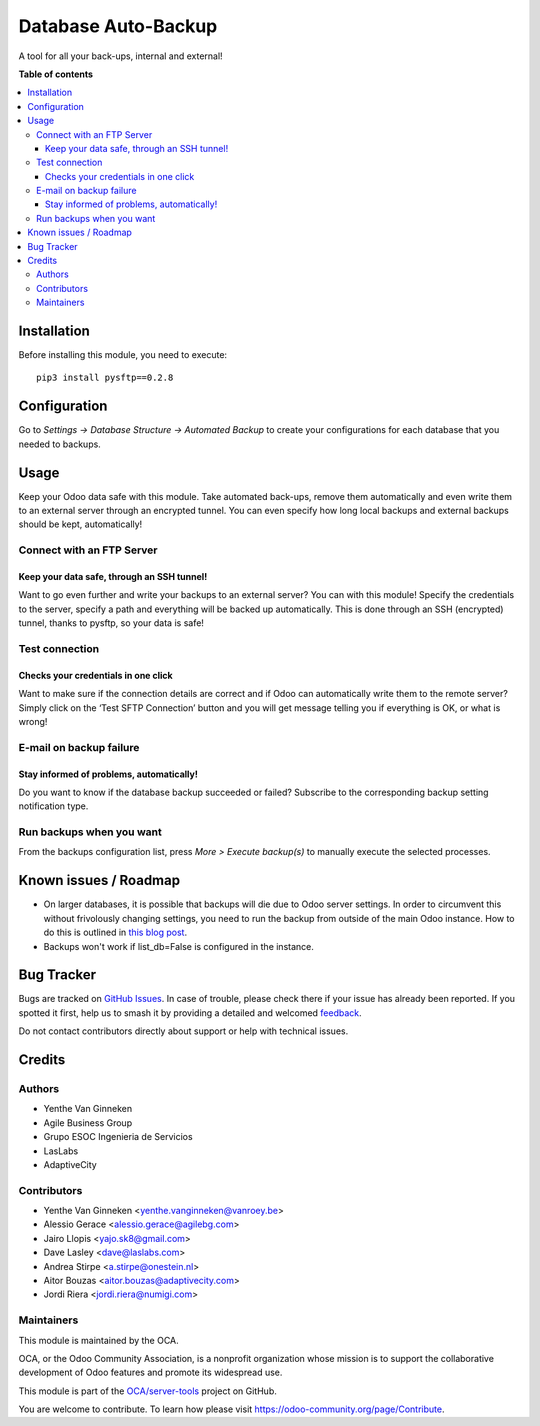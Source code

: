 ====================
Database Auto-Backup
====================

.. 
   !!!!!!!!!!!!!!!!!!!!!!!!!!!!!!!!!!!!!!!!!!!!!!!!!!!!
   !! This file is generated by oca-gen-addon-readme !!
   !! changes will be overwritten.                   !!
   !!!!!!!!!!!!!!!!!!!!!!!!!!!!!!!!!!!!!!!!!!!!!!!!!!!!
   !! source digest: sha256:15e975c1b35fbf1ba41317880ca65089a0354d2ca34e112cfb2cc0e6409ee3dd
   !!!!!!!!!!!!!!!!!!!!!!!!!!!!!!!!!!!!!!!!!!!!!!!!!!!!

.. |badge1| image:: https://img.shields.io/badge/maturity-Beta-yellow.png
    :target: https://odoo-community.org/page/development-status
    :alt: Beta
.. |badge2| image:: https://img.shields.io/badge/licence-AGPL--3-blue.png
    :target: http://www.gnu.org/licenses/agpl-3.0-standalone.html
    :alt: License: AGPL-3
.. |badge3| image:: https://img.shields.io/badge/github-OCA%2Fserver--tools-lightgray.png?logo=github
    :target: https://github.com/OCA/server-tools/tree/12.0/auto_backup
    :alt: OCA/server-tools
.. |badge4| image:: https://img.shields.io/badge/weblate-Translate%20me-F47D42.png
    :target: https://translation.odoo-community.org/projects/server-tools-12-0/server-tools-12-0-auto_backup
    :alt: Translate me on Weblate
.. |badge5| image:: https://img.shields.io/badge/runboat-Try%20me-875A7B.png
    :target: https://runboat.odoo-community.org/builds?repo=OCA/server-tools&target_branch=12.0
    :alt: Try me on Runboat

|badge1| |badge2| |badge3| |badge4| |badge5|

A tool for all your back-ups, internal and external!

**Table of contents**

.. contents::
   :local:

Installation
============

Before installing this module, you need to execute::

    pip3 install pysftp==0.2.8


Configuration
=============

Go to *Settings -> Database Structure -> Automated Backup* to
create your configurations for each database that you needed
to backups.

Usage
=====

Keep your Odoo data safe with this module. Take automated back-ups,
remove them automatically and even write them to an external server
through an encrypted tunnel. You can even specify how long local backups
and external backups should be kept, automatically!

Connect with an FTP Server
~~~~~~~~~~~~~~~~~~~~~~~~~~

Keep your data safe, through an SSH tunnel!
-------------------------------------------

Want to go even further and write your backups to an external server?
You can with this module! Specify the credentials to the server, specify
a path and everything will be backed up automatically. This is done
through an SSH (encrypted) tunnel, thanks to pysftp, so your data is
safe!

Test connection
~~~~~~~~~~~~~~~

Checks your credentials in one click
------------------------------------

Want to make sure if the connection details are correct and if Odoo can
automatically write them to the remote server? Simply click on the ‘Test
SFTP Connection’ button and you will get message telling you if
everything is OK, or what is wrong!

E-mail on backup failure
~~~~~~~~~~~~~~~~~~~~~~~~

Stay informed of problems, automatically!
-----------------------------------------

Do you want to know if the database backup succeeded or failed? Subscribe to
the corresponding backup setting notification type.

Run backups when you want
~~~~~~~~~~~~~~~~~~~~~~~~~

From the backups configuration list, press *More > Execute backup(s)* to
manually execute the selected processes.

.. image:: https://odoo-community.org/website/image/ir.attachment/5784_f2813bd/datas
   :alt: Try me on Runbot
   :target: https://runbot.odoo-community.org/runbot/149/11.0

Known issues / Roadmap
======================

* On larger databases, it is possible that backups will die due to Odoo server
  settings. In order to circumvent this without frivolously changing settings,
  you need to run the backup from outside of the main Odoo instance. How to do
  this is outlined in `this blog post
  <https://blog.laslabs.com/2016/10/running-python-scripts-within-odoos-environment/>`_.
* Backups won't work if list_db=False is configured in the instance.

Bug Tracker
===========

Bugs are tracked on `GitHub Issues <https://github.com/OCA/server-tools/issues>`_.
In case of trouble, please check there if your issue has already been reported.
If you spotted it first, help us to smash it by providing a detailed and welcomed
`feedback <https://github.com/OCA/server-tools/issues/new?body=module:%20auto_backup%0Aversion:%2012.0%0A%0A**Steps%20to%20reproduce**%0A-%20...%0A%0A**Current%20behavior**%0A%0A**Expected%20behavior**>`_.

Do not contact contributors directly about support or help with technical issues.

Credits
=======

Authors
~~~~~~~

* Yenthe Van Ginneken
* Agile Business Group
* Grupo ESOC Ingenieria de Servicios
* LasLabs
* AdaptiveCity

Contributors
~~~~~~~~~~~~

* Yenthe Van Ginneken <yenthe.vanginneken@vanroey.be>
* Alessio Gerace <alessio.gerace@agilebg.com>
* Jairo Llopis <yajo.sk8@gmail.com>
* Dave Lasley <dave@laslabs.com>
* Andrea Stirpe <a.stirpe@onestein.nl>
* Aitor Bouzas <aitor.bouzas@adaptivecity.com>
* Jordi Riera <jordi.riera@numigi.com>

Maintainers
~~~~~~~~~~~

This module is maintained by the OCA.

.. image:: https://odoo-community.org/logo.png
   :alt: Odoo Community Association
   :target: https://odoo-community.org

OCA, or the Odoo Community Association, is a nonprofit organization whose
mission is to support the collaborative development of Odoo features and
promote its widespread use.

This module is part of the `OCA/server-tools <https://github.com/OCA/server-tools/tree/12.0/auto_backup>`_ project on GitHub.

You are welcome to contribute. To learn how please visit https://odoo-community.org/page/Contribute.
